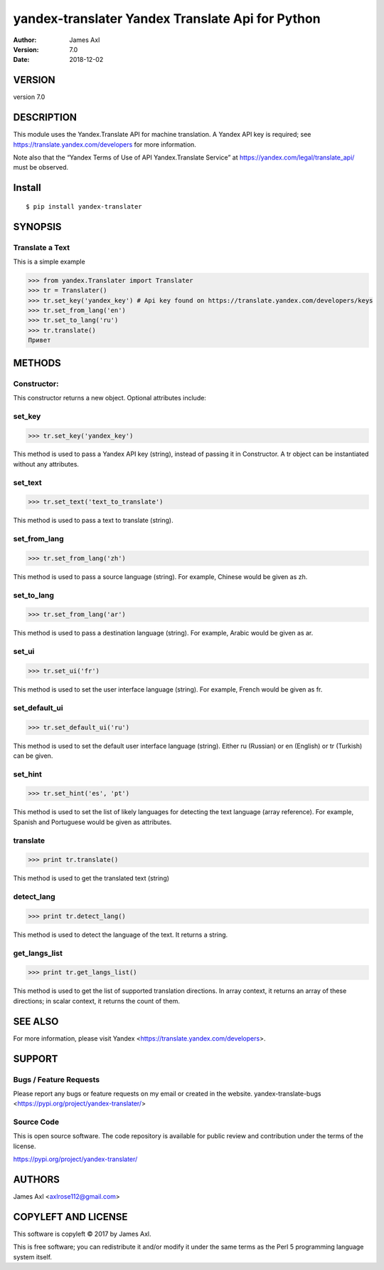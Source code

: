 ==================================================
yandex-translater Yandex Translate Api for Python
==================================================

:author: James Axl
:version: 7.0
:date: 2018-12-02
   

VERSION
--------

version 7.0


DESCRIPTION
------------

This module uses the Yandex.Translate API for machine translation.
A Yandex API key is required; see https://translate.yandex.com/developers
for more information.
 
Note also that the “Yandex Terms of Use of API Yandex.Translate Service”
at https://yandex.com/legal/translate_api/ must be observed.


Install
---------

::

   $ pip install yandex-translater


SYNOPSIS
-----------

Translate a Text
^^^^^^^^^^^^^^^^^

This is a simple example

.. code-block:: pycon

   >>> from yandex.Translater import Translater
   >>> tr = Translater()
   >>> tr.set_key('yandex_key') # Api key found on https://translate.yandex.com/developers/keys
   >>> tr.set_from_lang('en')
   >>> tr.set_to_lang('ru')
   >>> tr.translate()
   Привет

METHODS
--------

Constructor:
^^^^^^^^^^^^^


.. code-block:: pycon
    >>> tr = Translater(attributes)

This constructor returns a new object. Optional attributes include:

set_key
^^^^^^^^

.. code-block:: pycon

   >>> tr.set_key('yandex_key')

This method is used to pass a Yandex API key (string), 
instead of passing it in Constructor. A tr object can be 
instantiated without any attributes.

set_text
^^^^^^^^^

.. code-block:: pycon

   >>> tr.set_text('text_to_translate')

This method is used to pass a text to translate (string).

set_from_lang
^^^^^^^^^^^^^^

.. code-block:: python

   >>> tr.set_from_lang('zh')

This method is used to pass a source language (string). 
For example, Chinese would be given as zh.

set_to_lang
^^^^^^^^^^^^

.. code-block:: python

   >>> tr.set_from_lang('ar')

This method is used to pass a destination language (string). 
For example, Arabic would be given as ar.


set_ui
^^^^^^^

.. code-block:: python

   >>> tr.set_ui('fr')

This method is used to set the user interface language (string). 
For example, French would be given as fr.

set_default_ui
^^^^^^^^^^^^^^^

.. code-block:: python

   >>> tr.set_default_ui('ru')

This method is used to set the default user interface language (string). 
Either ru (Russian) or en (English) or tr (Turkish) can be given.

set_hint
^^^^^^^^^

.. code-block:: python

   >>> tr.set_hint('es', 'pt')

This method is used to set the list of likely languages for 
detecting the text language (array reference). For example, 
Spanish and Portuguese would be given as attributes.

translate
^^^^^^^^^^

.. code-block:: python

   >>> print tr.translate()

This method is used to get the translated text (string)

detect_lang
^^^^^^^^^^^^

.. code-block:: python

   >>> print tr.detect_lang()

This method is used to detect the language of the text. It returns a string.

get_langs_list
^^^^^^^^^^^^^^^

.. code-block:: python

   >>> print tr.get_langs_list()

This method is used to get the list of supported translation directions. 
In array context, it returns an array of these directions; in scalar context, 
it returns the count of them.


SEE ALSO
---------
For more information, please visit Yandex <https://translate.yandex.com/developers>.


SUPPORT
--------

Bugs / Feature Requests
^^^^^^^^^^^^^^^^^^^^^^^^

Please report any bugs or feature requests on my email or created in the website.
yandex-translate-bugs <https://pypi.org/project/yandex-translater/>


Source Code
^^^^^^^^^^^^

This is open source software. The code repository is available for 
public review and contribution under the terms of the license.

https://pypi.org/project/yandex-translater/


AUTHORS
--------

James Axl <axlrose112@gmail.com>


COPYLEFT AND LICENSE
---------------------

This software is copyleft © 2017 by James Axl.

This is free software; you can redistribute it and/or 
modify it under the same terms as the Perl 5 programming language system itself.

..
    vim: filetype=rst

